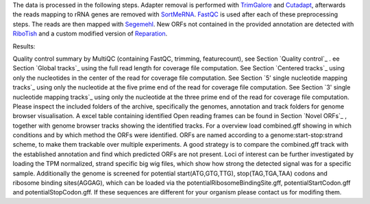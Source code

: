 The data is processed in the following steps.
Adapter removal is performed with `TrimGalore <https://www.bioinformatics.babraham.ac.uk/projects/trim_galore/>`__ and `Cutadapt <http://cutadapt.readthedocs.io>`__, afterwards the reads mapping to rRNA genes are
removed with `SortMeRNA <http://bioinfo.lifl.fr/RNA/sortmerna/>`__. `FastQC <https://www.bioinformatics.babraham.ac.uk/projects/fastqc/>`_ is used after each of these preprocessing steps.
The reads are then mapped with `Segemehl <http://www.bioinf.uni-leipzig.de/Software/segemehl/>`__. New ORFs not contained in the provided annotation are detected with `RiboTish <https://github.com/zhpn1024/ribotish>`__
and a custom modified version of `Reparation <https://github.com/RickGelhausen/REPARATION_blast>`__.

Results:

Quality control summary by MultiQC (containing FastQC, trimming, featurecount), see Section `Quality control`_ .
ee Section `Global tracks`_ using the full read length for coverage file computation.
See Section `Centered tracks`_ using only the nucleotides in the center of the read for coverage file computation.
See Section `5' single nucleotide mapping tracks`_ using only the nucleotide at the five prime end of the read for coverage file computation.
See Section `3' single nucleotide mapping tracks`_ using only the nucleotide at the three prime end of the read for coverage file computation.
Please inspect the included folders of the archive, specifically the genomes, annotation and track folders for genome browser visualisation.
A excel table containing identified Open reading frames can be found in Section `Novel ORFs`_ , together with genome browser tracks
showing the identified tracks. For a overview load combined.gff showing in which conditions and by which method the ORFs were identified.
ORFs are named according to a genome:start-stop:strand scheme, to make them trackable over multiple experiments.
A good strategy is to compare the combined.gff track with the established annotation and find which predicted ORFs are not present.
Loci of interest can be further investigated by loading the TPM normalized, strand specific big wig files, which show how strong the detected signal was for a specific sample.
Additionally the genome is screened for potential start(ATG,GTG,TTG), stop(TAG,TGA,TAA) codons and ribosome binding sites(AGGAG), which can be loaded via the potentialRibosomeBindingSite.gff, potentialStartCodon.gff and potentialStopCodon.gff. 
If these sequences are different for your organism please contact us for modifing them.

